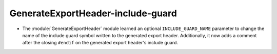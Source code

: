 GenerateExportHeader-include-guard
----------------------------------

* The :module:`GenerateExportHeader` module learned an optional
  ``INCLUDE_GUARD_NAME`` parameter to change the name of the include guard
  symbol written to the generated export header.
  Additionally, it now adds a comment after the closing ``#endif`` on the
  generated export header's include guard.
